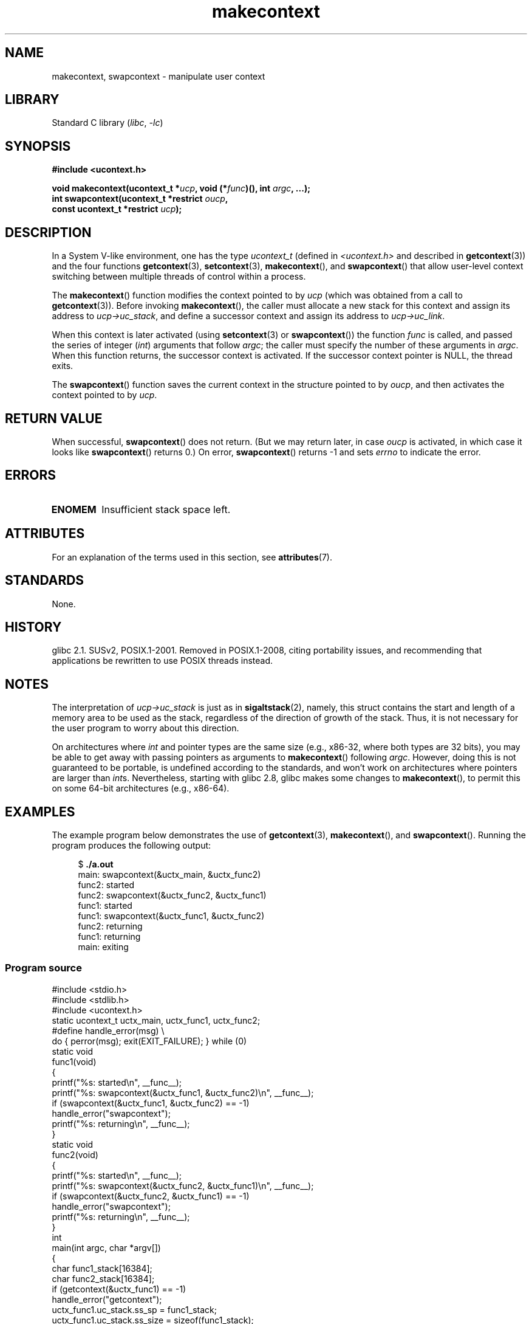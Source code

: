 '\" t
.\" Copyright (C) 2001 Andries Brouwer (aeb@cwi.nl)
.\" and Copyright (C) 2006 Michael Kerrisk <mtk.manpages@gmail.com>
.\"
.\" SPDX-License-Identifier: Linux-man-pages-copyleft
.\"
.\" 2006-08-02, mtk, Added example program
.\"
.TH makecontext 3 2024-06-15 "Linux man-pages 6.9.1"
.SH NAME
makecontext, swapcontext \- manipulate user context
.SH LIBRARY
Standard C library
.RI ( libc ", " \-lc )
.SH SYNOPSIS
.nf
.B #include <ucontext.h>
.P
.BI "void makecontext(ucontext_t *" ucp ", void (*" func ")(), int " argc \
", ...);"
.BI "int swapcontext(ucontext_t *restrict " oucp ,
.BI "                const ucontext_t *restrict " ucp );
.fi
.SH DESCRIPTION
In a System V-like environment, one has the type
.I ucontext_t
(defined in
.I <ucontext.h>
and described in
.BR getcontext (3))
and the four functions
.BR getcontext (3),
.BR setcontext (3),
.BR makecontext (),
and
.BR swapcontext ()
that allow user-level context switching
between multiple threads of control within a process.
.P
The
.BR makecontext ()
function modifies the context pointed to
by \fIucp\fP (which was obtained from a call to
.BR getcontext (3)).
Before invoking
.BR makecontext (),
the caller must allocate a new stack
for this context and assign its address to \fIucp\->uc_stack\fP,
and define a successor context and
assign its address to \fIucp\->uc_link\fP.
.P
When this context is later activated (using
.BR setcontext (3)
or
.BR swapcontext ())
the function \fIfunc\fP is called,
and passed the series of integer
.RI ( int )
arguments that follow
.IR argc ;
the caller must specify the number of these arguments in
.IR argc .
When this function returns, the successor context is activated.
If the successor context pointer is NULL, the thread exits.
.P
The
.BR swapcontext ()
function saves the current context in
the structure pointed to by \fIoucp\fP, and then activates the
context pointed to by \fIucp\fP.
.SH RETURN VALUE
When successful,
.BR swapcontext ()
does not return.
(But we may return later, in case \fIoucp\fP is
activated, in which case it looks like
.BR swapcontext ()
returns 0.)
On error,
.BR swapcontext ()
returns \-1 and sets
.I errno
to indicate the error.
.SH ERRORS
.TP
.B ENOMEM
Insufficient stack space left.
.SH ATTRIBUTES
For an explanation of the terms used in this section, see
.BR attributes (7).
.TS
allbox;
lb lb lbx
l l l.
Interface	Attribute	Value
T{
.na
.nh
.BR makecontext ()
T}	Thread safety	T{
.na
.nh
MT-Safe race:ucp
T}
T{
.na
.nh
.BR swapcontext ()
T}	Thread safety	T{
.na
.nh
MT-Safe race:oucp race:ucp
T}
.TE
.SH STANDARDS
None.
.SH HISTORY
glibc 2.1.
SUSv2, POSIX.1-2001.
Removed in POSIX.1-2008,
citing portability issues, and
recommending that applications be rewritten to use POSIX threads instead.
.SH NOTES
The interpretation of \fIucp\->uc_stack\fP is just as in
.BR sigaltstack (2),
namely, this struct contains the start and length of a memory area
to be used as the stack, regardless of the direction of growth of
the stack.
Thus, it is not necessary for the user program to
worry about this direction.
.P
On architectures where
.I int
and pointer types are the same size
(e.g., x86-32, where both types are 32 bits),
you may be able to get away with passing pointers as arguments to
.BR makecontext ()
following
.IR argc .
However, doing this is not guaranteed to be portable,
is undefined according to the standards,
and won't work on architectures where pointers are larger than
.IR int s.
Nevertheless, starting with glibc 2.8, glibc makes some changes to
.BR makecontext (),
to permit this on some 64-bit architectures (e.g., x86-64).
.SH EXAMPLES
The example program below demonstrates the use of
.BR getcontext (3),
.BR makecontext (),
and
.BR swapcontext ().
Running the program produces the following output:
.P
.in +4n
.EX
.RB "$" " ./a.out"
main: swapcontext(&uctx_main, &uctx_func2)
func2: started
func2: swapcontext(&uctx_func2, &uctx_func1)
func1: started
func1: swapcontext(&uctx_func1, &uctx_func2)
func2: returning
func1: returning
main: exiting
.EE
.in
.SS Program source
\&
.\" SRC BEGIN (makecontext.c)
.EX
#include <stdio.h>
#include <stdlib.h>
#include <ucontext.h>
\&
static ucontext_t uctx_main, uctx_func1, uctx_func2;
\&
#define handle_error(msg) \[rs]
    do { perror(msg); exit(EXIT_FAILURE); } while (0)
\&
static void
func1(void)
{
    printf("%s: started\[rs]n", __func__);
    printf("%s: swapcontext(&uctx_func1, &uctx_func2)\[rs]n", __func__);
    if (swapcontext(&uctx_func1, &uctx_func2) == \-1)
        handle_error("swapcontext");
    printf("%s: returning\[rs]n", __func__);
}
\&
static void
func2(void)
{
    printf("%s: started\[rs]n", __func__);
    printf("%s: swapcontext(&uctx_func2, &uctx_func1)\[rs]n", __func__);
    if (swapcontext(&uctx_func2, &uctx_func1) == \-1)
        handle_error("swapcontext");
    printf("%s: returning\[rs]n", __func__);
}
\&
int
main(int argc, char *argv[])
{
    char func1_stack[16384];
    char func2_stack[16384];
\&
    if (getcontext(&uctx_func1) == \-1)
        handle_error("getcontext");
    uctx_func1.uc_stack.ss_sp = func1_stack;
    uctx_func1.uc_stack.ss_size = sizeof(func1_stack);
    uctx_func1.uc_link = &uctx_main;
    makecontext(&uctx_func1, func1, 0);
\&
    if (getcontext(&uctx_func2) == \-1)
        handle_error("getcontext");
    uctx_func2.uc_stack.ss_sp = func2_stack;
    uctx_func2.uc_stack.ss_size = sizeof(func2_stack);
    /* Successor context is f1(), unless argc > 1 */
    uctx_func2.uc_link = (argc > 1) ? NULL : &uctx_func1;
    makecontext(&uctx_func2, func2, 0);
\&
    printf("%s: swapcontext(&uctx_main, &uctx_func2)\[rs]n", __func__);
    if (swapcontext(&uctx_main, &uctx_func2) == \-1)
        handle_error("swapcontext");
\&
    printf("%s: exiting\[rs]n", __func__);
    exit(EXIT_SUCCESS);
}
.EE
.\" SRC END
.SH SEE ALSO
.BR sigaction (2),
.BR sigaltstack (2),
.BR sigprocmask (2),
.BR getcontext (3),
.BR sigsetjmp (3)
